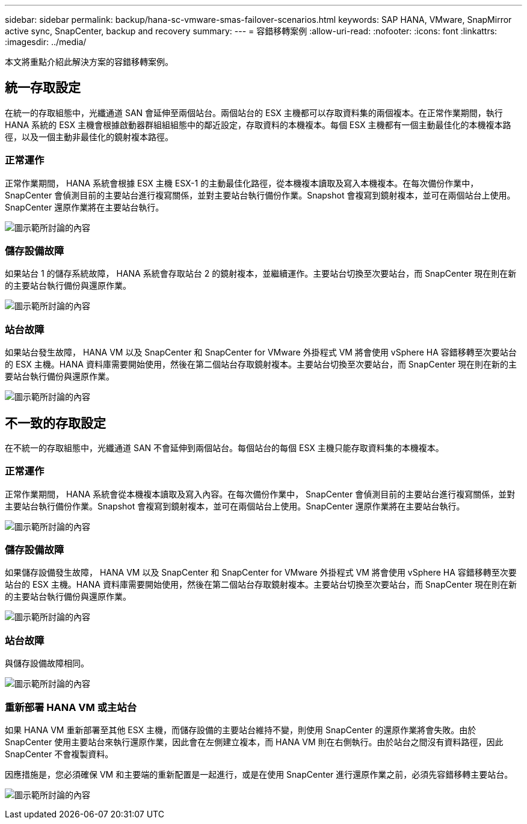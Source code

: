 ---
sidebar: sidebar 
permalink: backup/hana-sc-vmware-smas-failover-scenarios.html 
keywords: SAP HANA, VMware, SnapMirror active sync, SnapCenter, backup and recovery 
summary:  
---
= 容錯移轉案例
:allow-uri-read: 
:nofooter: 
:icons: font
:linkattrs: 
:imagesdir: ../media/


[role="lead"]
本文將重點介紹此解決方案的容錯移轉案例。



== 統一存取設定

在統一的存取組態中，光纖通道 SAN 會延伸至兩個站台。兩個站台的 ESX 主機都可以存取資料集的兩個複本。在正常作業期間，執行 HANA 系統的 ESX 主機會根據啟動器群組組組態中的鄰近設定，存取資料的本機複本。每個 ESX 主機都有一個主動最佳化的本機複本路徑，以及一個主動非最佳化的鏡射複本路徑。



=== 正常運作

正常作業期間， HANA 系統會根據 ESX 主機 ESX-1 的主動最佳化路徑，從本機複本讀取及寫入本機複本。在每次備份作業中， SnapCenter 會偵測目前的主要站台進行複寫關係，並對主要站台執行備份作業。Snapshot 會複寫到鏡射複本，並可在兩個站台上使用。SnapCenter 還原作業將在主要站台執行。

image:sc-saphana-vmware-smas-image42.png["圖示範所討論的內容"]



=== 儲存設備故障

如果站台 1 的儲存系統故障， HANA 系統會存取站台 2 的鏡射複本，並繼續運作。主要站台切換至次要站台，而 SnapCenter 現在則在新的主要站台執行備份與還原作業。

image:sc-saphana-vmware-smas-image43.png["圖示範所討論的內容"]



=== 站台故障

如果站台發生故障， HANA VM 以及 SnapCenter 和 SnapCenter for VMware 外掛程式 VM 將會使用 vSphere HA 容錯移轉至次要站台的 ESX 主機。HANA 資料庫需要開始使用，然後在第二個站台存取鏡射複本。主要站台切換至次要站台，而 SnapCenter 現在則在新的主要站台執行備份與還原作業。

image:sc-saphana-vmware-smas-image44.png["圖示範所討論的內容"]



== 不一致的存取設定

在不統一的存取組態中，光纖通道 SAN 不會延伸到兩個站台。每個站台的每個 ESX 主機只能存取資料集的本機複本。



=== 正常運作

正常作業期間， HANA 系統會從本機複本讀取及寫入內容。在每次備份作業中， SnapCenter 會偵測目前的主要站台進行複寫關係，並對主要站台執行備份作業。Snapshot 會複寫到鏡射複本，並可在兩個站台上使用。SnapCenter 還原作業將在主要站台執行。

image:sc-saphana-vmware-smas-image45.png["圖示範所討論的內容"]



=== 儲存設備故障

如果儲存設備發生故障， HANA VM 以及 SnapCenter 和 SnapCenter for VMware 外掛程式 VM 將會使用 vSphere HA 容錯移轉至次要站台的 ESX 主機。HANA 資料庫需要開始使用，然後在第二個站台存取鏡射複本。主要站台切換至次要站台，而 SnapCenter 現在則在新的主要站台執行備份與還原作業。

image:sc-saphana-vmware-smas-image46.png["圖示範所討論的內容"]



=== 站台故障

與儲存設備故障相同。

image:sc-saphana-vmware-smas-image47.png["圖示範所討論的內容"]



=== 重新部署 HANA VM 或主站台

如果 HANA VM 重新部署至其他 ESX 主機，而儲存設備的主要站台維持不變，則使用 SnapCenter 的還原作業將會失敗。由於 SnapCenter 使用主要站台來執行還原作業，因此會在左側建立複本，而 HANA VM 則在右側執行。由於站台之間沒有資料路徑，因此 SnapCenter 不會複製資料。

因應措施是，您必須確保 VM 和主要端的重新配置是一起進行，或是在使用 SnapCenter 進行還原作業之前，必須先容錯移轉主要站台。

image:sc-saphana-vmware-smas-image48.png["圖示範所討論的內容"]
